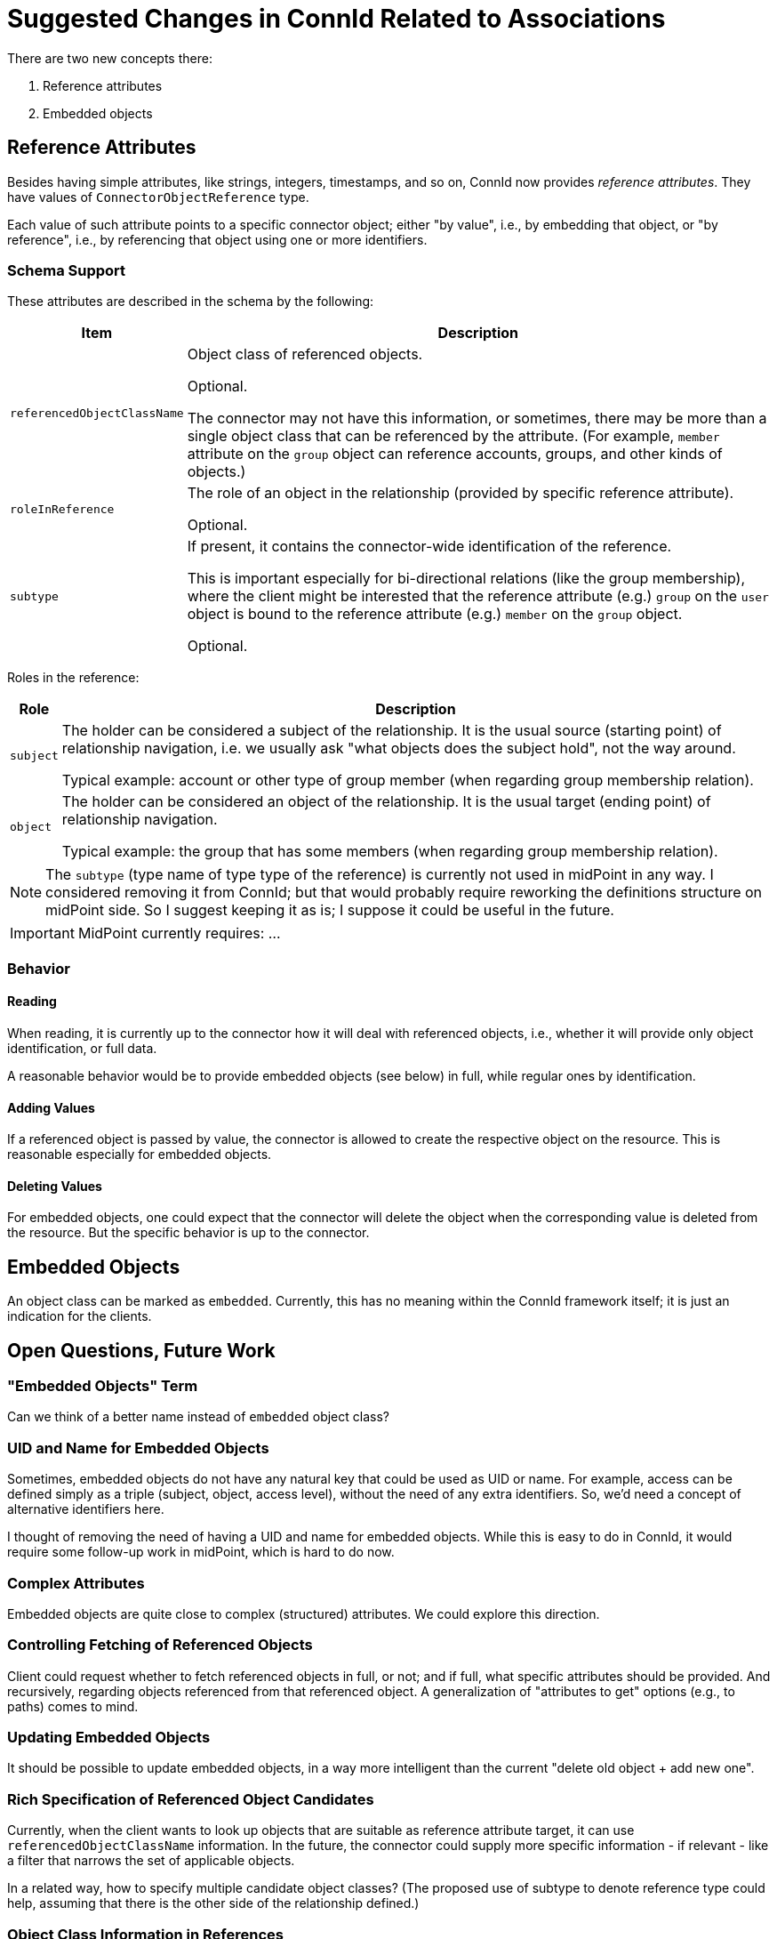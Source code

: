 = Suggested Changes in ConnId Related to Associations

There are two new concepts there:

. Reference attributes
. Embedded objects

== Reference Attributes

Besides having simple attributes, like strings, integers, timestamps, and so on, ConnId now provides _reference attributes_.
They have values of `ConnectorObjectReference` type.

Each value of such attribute points to a specific connector object; either "by value", i.e., by embedding that object, or "by reference", i.e., by referencing that object using one or more identifiers.

=== Schema Support

These attributes are described in the schema by the following:

[%autowidth]
|===
| Item | Description

| `referencedObjectClassName`
| Object class of referenced objects.

Optional.

The connector may not have this information, or sometimes, there may be more than a single object class that can be referenced by the attribute.
(For example, `member` attribute on the `group` object can reference accounts, groups, and other kinds of objects.)

| `roleInReference`
| The role of an object in the relationship (provided by specific reference attribute).

Optional.

| `subtype`
| If present, it contains the connector-wide identification of the reference.

This is important especially for bi-directional relations (like the group membership), where the client might be interested that the reference attribute (e.g.) `group` on the `user` object is bound to the reference attribute (e.g.) `member` on the `group` object.

Optional.
|===

Roles in the reference:

[%autowidth]
|===
| Role | Description

| `subject`
| The holder can be considered a subject of the relationship.
It is the usual source (starting point) of relationship navigation, i.e. we usually ask "what objects does the subject hold", not the way around.

Typical example: account or other type of group member (when regarding group membership relation).

| `object`
| The holder can be considered an object of the relationship.
It is the usual target (ending point) of relationship navigation.

Typical example: the group that has some members (when regarding group membership relation).
|===

[NOTE]
====
The `subtype` (type name of type type of the reference) is currently not used in midPoint in any way.
I considered removing it from ConnId; but that would probably require reworking the definitions structure on midPoint side.
So I suggest keeping it as is; I suppose it could be useful in the future.
====

[IMPORTANT]
====
MidPoint currently requires: ...
====

=== Behavior

==== Reading

When reading, it is currently up to the connector how it will deal with referenced objects, i.e., whether it will provide only object identification, or full data.

A reasonable behavior would be to provide embedded objects (see below) in full, while regular ones by identification.

==== Adding Values

If a referenced object is passed by value, the connector is allowed to create the respective object on the resource.
This is reasonable especially for embedded objects.

==== Deleting Values

For embedded objects, one could expect that the connector will delete the object when the corresponding value is deleted from the resource.
But the specific behavior is up to the connector.

== Embedded Objects

An object class can be marked as `embedded`.
Currently, this has no meaning within the ConnId framework itself; it is just an indication for the clients.

== Open Questions, Future Work

=== "Embedded Objects" Term

Can we think of a better name instead of `embedded` object class?

=== UID and Name for Embedded Objects

Sometimes, embedded objects do not have any natural key that could be used as UID or name.
For example, access can be defined simply as a triple (subject, object, access level), without the need of any extra identifiers.
So, we'd need a concept of alternative identifiers here.

I thought of removing the need of having a UID and name for embedded objects.
While this is easy to do in ConnId, it would require some follow-up work in midPoint, which is hard to do now.

=== Complex Attributes

Embedded objects are quite close to complex (structured) attributes.
We could explore this direction.

=== Controlling Fetching of Referenced Objects

Client could request whether to fetch referenced objects in full, or not; and if full, what specific attributes should be provided.
And recursively, regarding objects referenced from that referenced object.
A generalization of "attributes to get" options (e.g., to paths) comes to mind.

=== Updating Embedded Objects

It should be possible to update embedded objects, in a way more intelligent than the current "delete old object + add new one".

=== Rich Specification of Referenced Object Candidates

Currently, when the client wants to look up objects that are suitable as reference attribute target, it can use `referencedObjectClassName` information.
In the future, the connector could supply more specific information - if relevant - like a filter that narrows the set of applicable objects.

In a related way, how to specify multiple candidate object classes?
(The proposed use of subtype to denote reference type could help, assuming that there is the other side of the relationship defined.)

=== Object Class Information in References

What if the connector does not know the object class of referenced object?
E.g., for LDAP `member` attribute, what if it knows only the object name, without the object class?
